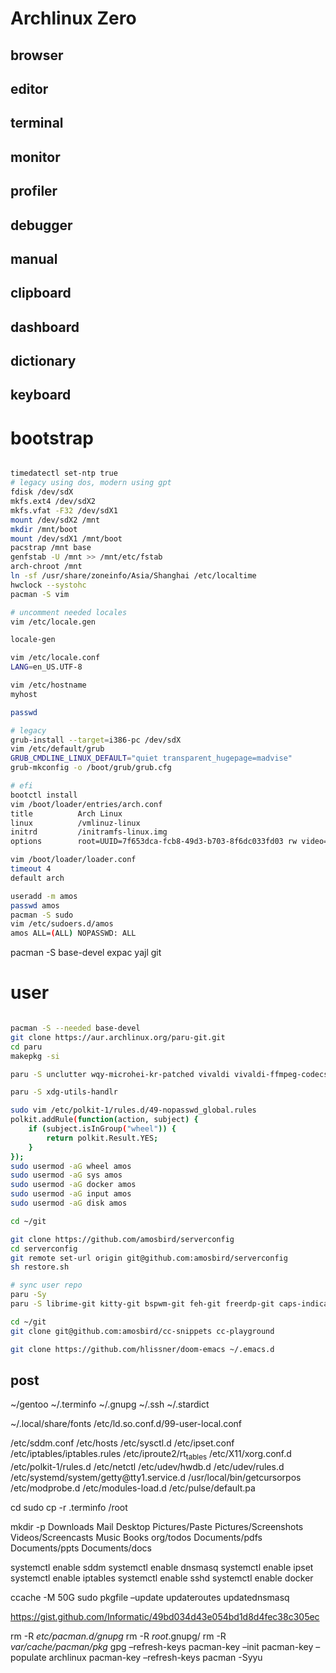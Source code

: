 * Archlinux Zero

** browser

[[file:assets/browser.png]]

** editor

[[file:assets/editor.png]]

** terminal

[[file:assets/terminal.png]]

** monitor

[[file:assets/monitor.png]]

** profiler

[[file:assets/profiler.png]]

** debugger

[[file:assets/debugger.png]]

** manual

[[file:assets/manual.png]]

** clipboard

[[file:assets/clipboard.png]]

** dashboard

[[file:assets/dashboard.png]]

** dictionary

[[file:assets/dictionary.png]]

** keyboard

[[file:assets/keyboard.png]]


* bootstrap

#+BEGIN_SRC bash

timedatectl set-ntp true
# legacy using dos, modern using gpt
fdisk /dev/sdX
mkfs.ext4 /dev/sdX2
mkfs.vfat -F32 /dev/sdX1
mount /dev/sdX2 /mnt
mkdir /mnt/boot
mount /dev/sdX1 /mnt/boot
pacstrap /mnt base
genfstab -U /mnt >> /mnt/etc/fstab
arch-chroot /mnt
ln -sf /usr/share/zoneinfo/Asia/Shanghai /etc/localtime
hwclock --systohc
pacman -S vim

# uncomment needed locales
vim /etc/locale.gen

locale-gen

vim /etc/locale.conf
LANG=en_US.UTF-8

vim /etc/hostname
myhost

passwd

# legacy
grub-install --target=i386-pc /dev/sdX
vim /etc/default/grub
GRUB_CMDLINE_LINUX_DEFAULT="quiet transparent_hugepage=madvise"
grub-mkconfig -o /boot/grub/grub.cfg

# efi
bootctl install
vim /boot/loader/entries/arch.conf
title          Arch Linux
linux          /vmlinuz-linux
initrd         /initramfs-linux.img
options        root=UUID=7f653dca-fcb8-49d3-b703-8f6dc033fd03 rw video=DP-4:1920x1080@60 transparent_hugepage=madvise

vim /boot/loader/loader.conf
timeout 4
default arch

useradd -m amos
passwd amos
pacman -S sudo
vim /etc/sudoers.d/amos
amos ALL=(ALL) NOPASSWD: ALL

#+END_SRC

pacman -S base-devel expac yajl git

* user

#+BEGIN_SRC bash

pacman -S --needed base-devel
git clone https://aur.archlinux.org/paru-git.git
cd paru
makepkg -si

paru -S unclutter wqy-microhei-kr-patched vivaldi vivaldi-ffmpeg-codecs telegram-desktop xorg-xhost perl-clipboard perl-ipc-run3 intel-ucode dhcpcd qbittorrent miniserve xkeysnail blueman flameshot libinput-gestures autokey discord ttf-symbola-free ttf-nerd-fonts-symbols ipv6calc rclone sqlite-pcre-git zsh libqalculate ntfs-3g meson redshift netctl pass libjpeg6 shfmt acpi alsa-lib alsa-utils android-sdk arandr arc-gtk-theme arc-icon-theme arc-kde aspell-en autopep8 bear capitaine-cursors ccache clang cmake compton conky-lua cups direnv dnsmasq dnsutils docker dstat dunst earlyoom exfat-utils expect fcitx5-im fcitx5-configtool fcitx5-rime rime-double-pinyin gconf giflib gnome-themes-standard gnutls go gobject-introspection gpick gpm grc gst-libav gst-plugins-good gst-plugins-ugly gtk-doc gtk3 gtk3 hicolor-icon-theme hplip inotify-tools intltool ipset jansson jdk8-openjdk jq libevent libfdk-aac libmagick6 libotf librsvg libxpm linux-zen linux-zen-headers llvm lsof lxappearance lxrandr-gtk3 m17n-lib maim mbedtls moreutils mpv mtr ncdu ncurses net-tools ninja nmap npm ntp openbsd-netcat openconnect openssh p7zip pandoc-bin parallel pavucontrol pdfjs pinta pkg-config pkgfile poppler-data prettier pulseaudio pulseaudio-alsa pulseaudio-ctl python-attrs python-black python-language-server python-mccabe python-pycodestyle python-pydocstyle python-pyflakes python-pylint python-pypeg2 python-pyqt5 python-pyqtwebengine python-rope python-sphinx python-virtualenv python-yaml qt5-script qt5-svg qt5-tools qt5-x11extras readline refind-efi rofi rofi-dmenu rofi-calc rsync ruby samba sdcv sddm simple-obfs slock socat stalonetray strace sxhkd sysdig sysstat tcl tcpdump tesseract tesseract-data-chi_sim tesseract-data-eng tesseract-data-jpn texlive-bin texlive-lang texlive-most texlive-slashbox thinkfan tidy time ttf-dejavu ttf-freefont ttf-inconsolata ttf-ms-fonts ttf-roboto ttf-roboto-slab ttf-ubuntu-font-family ttf-wps-fonts unclutter-xfixes-git unixodbc vala vim vnstat weechat wget wordnet-cli wps-office wqy-microhei-kr-patched xclip xdo xdotool xininfo-git xorg-fonts xorg-fonts-misc xorg-twm xorg-xbacklight xorg-xclock xorg-xdpyinfo xorg-xev xorg-xinput xorg-xlsfonts xorg-xprop xorg-xrdb xorg-xset xorg-xsetroot xorg-xwininfo xsensors xterm yapf zbar zenity zip --noconfirm --needed

paru -S xdg-utils-handlr

sudo vim /etc/polkit-1/rules.d/49-nopasswd_global.rules
polkit.addRule(function(action, subject) {
    if (subject.isInGroup("wheel")) {
        return polkit.Result.YES;
    }
});
sudo usermod -aG wheel amos
sudo usermod -aG sys amos
sudo usermod -aG docker amos
sudo usermod -aG input amos
sudo usermod -aG disk amos

cd ~/git

git clone https://github.com/amosbird/serverconfig
cd serverconfig
git remote set-url origin git@github.com:amosbird/serverconfig
sh restore.sh

# sync user repo
paru -Sy
paru -S librime-git kitty-git bspwm-git feh-git freerdp-git caps-indicator --noconfirm --needed

cd ~/git
git clone git@github.com:amosbird/cc-snippets cc-playground

git clone https://github.com/hlissner/doom-emacs ~/.emacs.d

#+END_SRC

** post

# copy these files from the old box
~/gentoo
~/.terminfo
~/.gnupg
~/.ssh
~/.stardict
# might need to remove simsun.ttc mingliu.ttc for tdesktop and emacs-gui
~/.local/share/fonts
/etc/ld.so.conf.d/99-user-local.conf
# add -dpi 192 to ServerArguments if necessary
/etc/sddm.conf
/etc/hosts
/etc/sysctl.d
/etc/ipset.conf
/etc/iptables/iptables.rules
/etc/iproute2/rt_tables
/etc/X11/xorg.conf.d
/etc/polkit-1/rules.d
/etc/netctl
/etc/udev/hwdb.d
/etc/udev/rules.d
/etc/systemd/system/getty@tty1.service.d
/usr/local/bin/getcursorpos
/etc/modprobe.d
/etc/modules-load.d
/etc/pulse/default.pa

cd
sudo cp -r .terminfo /root

mkdir -p Downloads Mail Desktop Pictures/Paste Pictures/Screenshots Videos/Screencasts Music Books org/todos Documents/pdfs Documents/ppts Documents/docs

systemctl enable sddm
systemctl enable dnsmasq
systemctl enable ipset
systemctl enable iptables
systemctl enable sshd
systemctl enable docker

ccache -M 50G
sudo pkgfile --update
updateroutes
updatednsmasq

https://gist.github.com/Informatic/49bd034d43e054bd1d8d4fec38c305ec

# fix keyring error
rm -R /etc/pacman.d/gnupg/
rm -R /root/.gnupg/
rm -R /var/cache/pacman/pkg/
gpg --refresh-keys
pacman-key --init
pacman-key --populate archlinux
pacman-key --refresh-keys
pacman -Syyu

